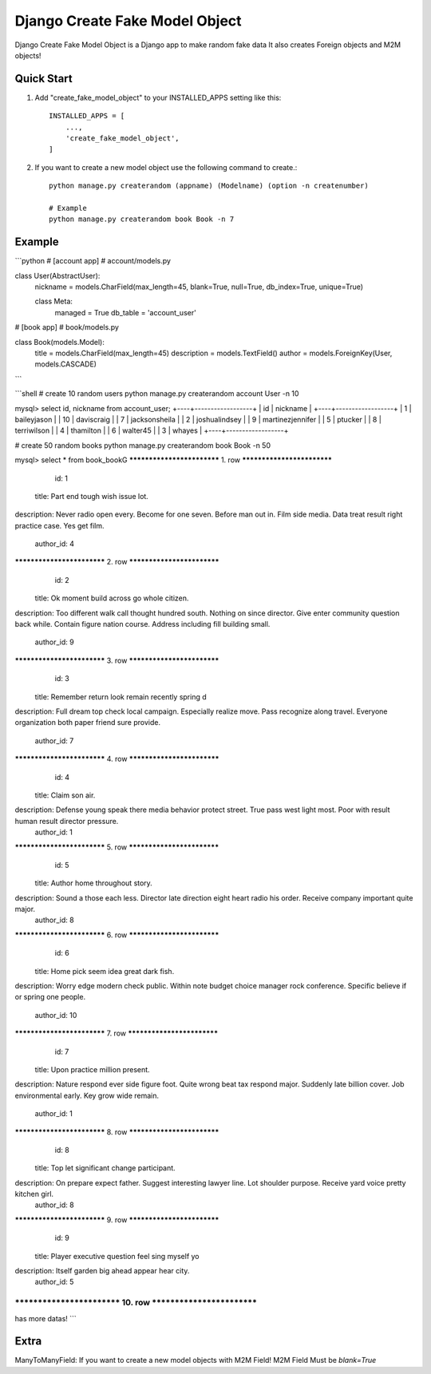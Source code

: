 ================================
Django Create Fake Model Object
================================

Django Create Fake Model Object is a Django app to make random fake data
It also creates Foreign objects and M2M objects!


Quick Start
============

1. Add "create_fake_model_object" to your INSTALLED_APPS setting like this::

    INSTALLED_APPS = [
        ...,
        'create_fake_model_object',
    ]


2. If you want to create a new model object use the following command to create.::

    python manage.py createrandom (appname) (Modelname) (option -n createnumber)

    # Example
    python manage.py createrandom book Book -n 7



Example
========
```python
# [account app]
# account/models.py

class User(AbstractUser):
    nickname = models.CharField(max_length=45, blank=True, null=True, db_index=True, unique=True)

    class Meta:
        managed = True
        db_table = 'account_user'

# [book app]
# book/models.py

class Book(models.Model):
    title = models.CharField(max_length=45)
    description = models.TextField()
    author = models.ForeignKey(User, models.CASCADE)
```

```shell
# create 10 random users
python manage.py createrandom account User -n 10

mysql> select id, nickname from account_user;
+----+------------------+
| id | nickname         |
+----+------------------+
|  1 | baileyjason      |
| 10 | daviscraig       |
|  7 | jacksonsheila    |
|  2 | joshualindsey    |
|  9 | martinezjennifer |
|  5 | ptucker          |
|  8 | terriwilson      |
|  4 | thamilton        |
|  6 | walter45         |
|  3 | whayes           |
+----+------------------+

# create 50 random books
python manage.py createrandom book Book -n 50

mysql> select * from book_book\G
*************************** 1. row ***************************
         id: 1
      title: Part end tough wish issue lot.
description: Never radio open every. Become for one seven. Before man out in.
Film side media. Data treat result right practice case. Yes get film.
  author_id: 4
*************************** 2. row ***************************
         id: 2
      title: Ok moment build across go whole citizen.
description: Too different walk call thought hundred south. Nothing on since director. Give enter community question back while.
Contain figure nation course. Address including fill building small.
  author_id: 9
*************************** 3. row ***************************
         id: 3
      title: Remember return look remain recently spring d
description: Full dream top check local campaign. Especially realize move.
Pass recognize along travel. Everyone organization both paper friend sure provide.
  author_id: 7
*************************** 4. row ***************************
         id: 4
      title: Claim son air.
description: Defense young speak there media behavior protect street. True pass west light most. Poor with result human result director pressure.
  author_id: 1
*************************** 5. row ***************************
         id: 5
      title: Author home throughout story.
description: Sound a those each less. Director late direction eight heart radio his order. Receive company important quite major.
  author_id: 8
*************************** 6. row ***************************
         id: 6
      title: Home pick seem idea great dark fish.
description: Worry edge modern check public.
Within note budget choice manager rock conference. Specific believe if or spring one people.
  author_id: 10
*************************** 7. row ***************************
         id: 7
      title: Upon practice million present.
description: Nature respond ever side figure foot. Quite wrong beat tax respond major.
Suddenly late billion cover. Job environmental early. Key grow wide remain.
  author_id: 1
*************************** 8. row ***************************
         id: 8
      title: Top let significant change participant.
description: On prepare expect father. Suggest interesting lawyer line. Lot shoulder purpose. Receive yard voice pretty kitchen girl.
  author_id: 8
*************************** 9. row ***************************
         id: 9
      title: Player executive question feel sing myself yo
description: Itself garden big ahead appear hear city.
  author_id: 5
*************************** 10. row ***************************
....
has more datas!
```
    

Extra
========
ManyToManyField: If you want to create a new model objects with M2M Field! M2M Field Must be `blank=True`
